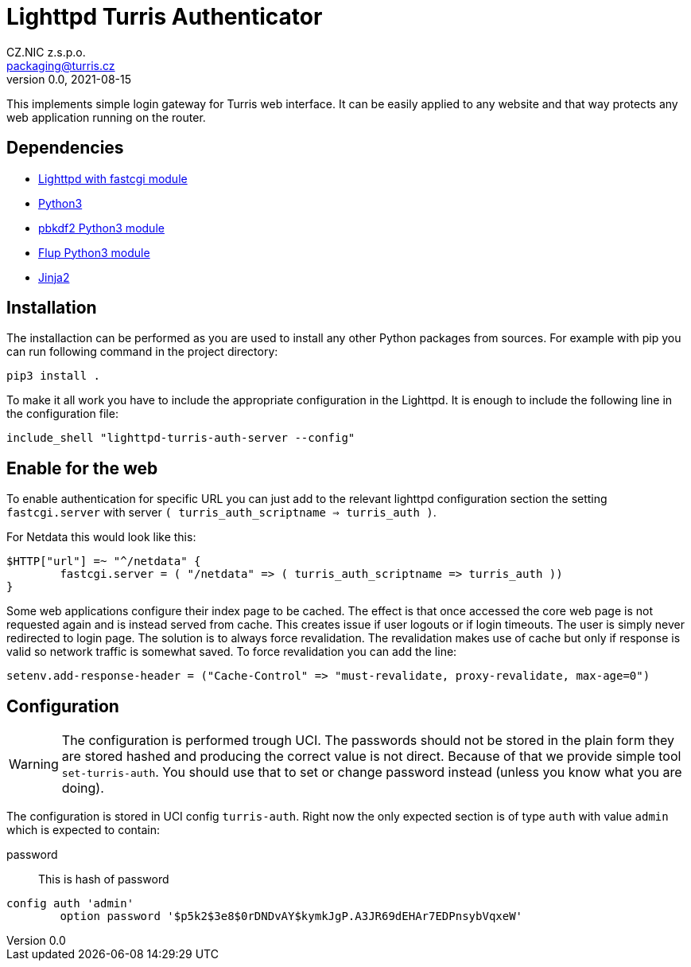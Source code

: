 = Lighttpd Turris Authenticator
CZ.NIC z.s.p.o. <packaging@turris.cz>
v0.0, 2021-08-15
:icons:

This implements simple login gateway for Turris web interface. It can be easily
applied to any website and that way protects any web application running on the
router.

== Dependencies

* https://www.lighttpd.net/[Lighttpd with fastcgi module]
* https://www.python.org[Python3]
* https://pypi.org/project/pbkdf2/[pbkdf2 Python3 module]
* https://pypi.org/project/flup/[Flup Python3 module]
* https://jinja2docs.readthedocs.io/en/stable/[Jinja2]

== Installation

The installaction can be performed as you are used to install any other Python
packages from sources. For example with pip you can run following command in the
project directory:

[,sh]
----
pip3 install .
----

To make it all work you have to include the appropriate configuration in the
Lighttpd. It is enough to include the following line in the configuration file:

----
include_shell "lighttpd-turris-auth-server --config"
----

== Enable for the web

To enable authentication for specific URL you can just add to the relevant
lighttpd configuration section the setting `fastcgi.server` with server `(
turris_auth_scriptname => turris_auth )`.

For Netdata this would look like this:

----
$HTTP["url"] =~ "^/netdata" {
	fastcgi.server = ( "/netdata" => ( turris_auth_scriptname => turris_auth ))
}
----

[NOTICE]
====
Some web applications configure their index page to be cached. The effect is
that once accessed the core web page is not requested again and is instead
served from cache. This creates issue if user logouts or if login timeouts. The
user is simply never redirected to login page. The solution is to always force
revalidation. The revalidation makes use of cache but only if response is valid
so network traffic is somewhat saved. To force revalidation you can add the
line:

----
setenv.add-response-header = ("Cache-Control" => "must-revalidate, proxy-revalidate, max-age=0")
----
====

== Configuration

[WARNING]
  The configuration is performed trough UCI. The passwords should not be stored
  in the plain form they are stored hashed and producing the correct value is
  not direct. Because of that we provide simple tool `set-turris-auth`. You
  should use that to set or change password instead (unless you know what you
  are doing).

The configuration is stored in UCI config `turris-auth`. Right now the only
expected section is of type `auth` with value `admin` which is expected to
contain:

password:: This is hash of password

----
config auth 'admin'
	option password '$p5k2$3e8$0rDNDvAY$kymkJgP.A3JR69dEHAr7EDPnsybVqxeW'
----
